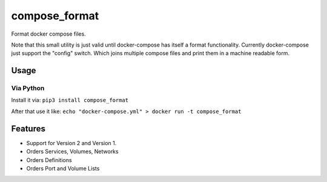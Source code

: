 compose\_format
===============

Format docker compose files.

Note that this small utility is just valid until docker-compose has
itself a format functionality. Currently docker-compose just support the
"config" switch. Which joins multiple compose files and print them in a
machine readable form.

Usage
-----

Via Python
~~~~~~~~~~

Install it via: ``pip3 install compose_format``

After that use it like:
``echo "docker-compose.yml" > docker run -t compose_format``

Features
--------

-  Support for Version 2 and Version 1.
-  Orders Services, Volumes, Networks
-  Orders Definitions
-  Orders Port and Volume Lists

